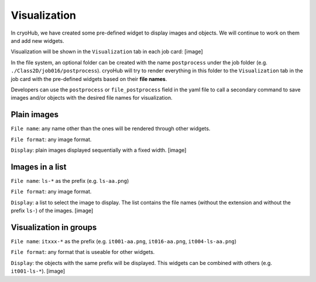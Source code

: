 Visualization
=============

In cryoHub, we have created some pre-defined widget to display images and objects.
We will continue to work on them and add new widgets.

Visualization will be shown in the ``Visualization`` tab in each job card:
[image]

In the file system, an optional folder can be created with the name ``postprocess``
under the job folder (e.g. ``./Class2D/job016/postprocess``). cryoHub will try to render
everything in this folder to the ``Visualization`` tab in the job card with the pre-defined
widgets based on their **file names**.

Developers can use the ``postprocess`` or ``file_postprocess`` field in the yaml file
to call a secondary command to save images and/or objects with the desired file names
for visualization.


Plain images
------------

``File name``: any name other than the ones will be rendered through other widgets.

``File format``: any image format.

``Display``: plain images displayed sequentially with a fixed width. [image]


Images in a list
----------------

``File name``: ``ls-*`` as the prefix (e.g. ``ls-aa.png``)

``File format``: any image format.

``Display``: a list to select the image to display. The list contains the file names
(without the extension and without the prefix ``ls-``) of the images. [image]



Visualization in groups
-----------------------

``File name``: ``itxxx-*`` as the prefix (e.g. ``it001-aa.png``, ``it016-aa.png``, ``it004-ls-aa.png``)

``File format``: any format that is useable for other widgets.

``Display``: the objects with the same prefix will be displayed.
This widgets can be combined with others (e.g. ``it001-ls-*``). [image]
